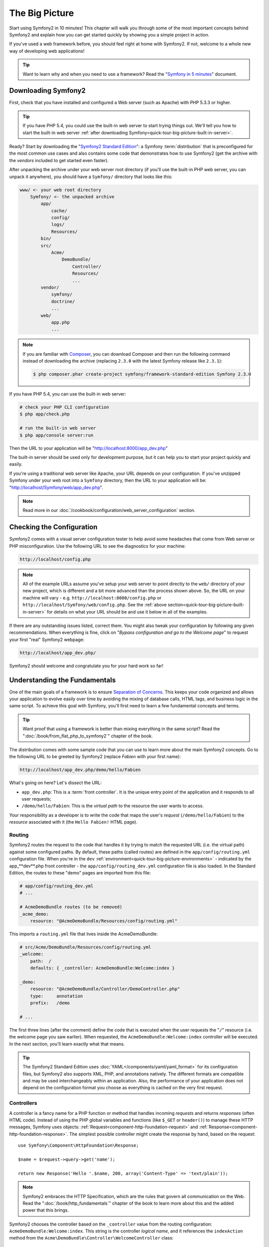 The Big Picture
===============

Start using Symfony2 in 10 minutes! This chapter will walk you through some
of the most important concepts behind Symfony2 and explain how you can get
started quickly by showing you a simple project in action.

If you've used a web framework before, you should feel right at home with
Symfony2. If not, welcome to a whole new way of developing web applications!

.. tip::

    Want to learn why and when you need to use a framework? Read the "`Symfony
    in 5 minutes`_" document.

Downloading Symfony2
--------------------

First, check that you have installed and configured a Web server (such as
Apache) with PHP 5.3.3 or higher.

.. tip::

    If you have PHP 5.4, you could use the built-in web server to start trying
    things out. We'll tell you how to start the built-in web server
    :ref:`after downloading Symfony<quick-tour-big-picture-built-in-server>`.

Ready? Start by downloading the "`Symfony2 Standard Edition`_": a Symfony
:term:`distribution` that is preconfigured for the most common use cases and
also contains some code that demonstrates how to use Symfony2 (get the archive
with the *vendors* included to get started even faster).

After unpacking the archive under your web server root directory (if you'll
use the built-in PHP web server, you can unpack it anywhere), you should
have a ``Symfony/`` directory that looks like this:

.. code-block:: text

    www/ <- your web root directory
        Symfony/ <- the unpacked archive
            app/
                cache/
                config/
                logs/
                Resources/
            bin/
            src/
                Acme/
                    DemoBundle/
                        Controller/
                        Resources/
                        ...
            vendor/
                symfony/
                doctrine/
                ...
            web/
                app.php
                ...

.. note::

    If you are familiar with `Composer`_, you can download Composer and then
    run the following command instead of downloading the archive (replacing
    ``2.3.0`` with the latest Symfony release like ``2.3.1``):

    .. code-block:: bash

        $ php composer.phar create-project symfony/framework-standard-edition Symfony 2.3.0

.. _`quick-tour-big-picture-built-in-server`:

If you have PHP 5.4, you can use the built-in web server:

.. code-block:: bash

    # check your PHP CLI configuration
    $ php app/check.php

    # run the built-in web server
    $ php app/console server:run

Then the URL to your application will be "http://localhost:8000/app_dev.php"

The built-in server should be used only for development purpose, but it
can help you to start your project quickly and easily.

If you're using a traditional web server like Apache, your URL depends on
your configuration. If you've unzipped Symfony under your web root into a
``Symfony`` directory, then the URL to your application will be:
"http://localhost/Symfony/web/app_dev.php".

.. note::

    Read more in our :doc:`/cookbook/configuration/web_server_configuration`
    section.

Checking the Configuration
--------------------------

Symfony2 comes with a visual server configuration tester to help avoid some
headaches that come from Web server or PHP misconfiguration. Use the following
URL to see the diagnostics for your machine:

.. code-block:: text

    http://localhost/config.php

.. note::

    All of the example URLs assume you've setup your web server to point
    directly to the ``web/`` directory of your new project, which is different
    and a bit more advanced than the process shown above. So, the URL on your
    machine will vary - e.g. ``http://localhost:8000/config.php``
    or ``http://localhost/Symfony/web/config.php``. See the
    :ref:`above section<quick-tour-big-picture-built-in-server>` for details
    on what your URL should be and use it below in all of the examples.

If there are any outstanding issues listed, correct them. You might also tweak
your configuration by following any given recommendations. When everything is
fine, click on "*Bypass configuration and go to the Welcome page*" to request
your first "real" Symfony2 webpage:

.. code-block:: text

    http://localhost/app_dev.php/

Symfony2 should welcome and congratulate you for your hard work so far!

.. image:: /images/quick_tour/welcome.png
   :align: center

Understanding the Fundamentals
------------------------------

One of the main goals of a framework is to ensure `Separation of Concerns`_.
This keeps your code organized and allows your application to evolve easily
over time by avoiding the mixing of database calls, HTML tags, and business
logic in the same script. To achieve this goal with Symfony, you'll first
need to learn a few fundamental concepts and terms.

.. tip::

    Want proof that using a framework is better than mixing everything
    in the same script? Read the ":doc:`/book/from_flat_php_to_symfony2`"
    chapter of the book.

The distribution comes with some sample code that you can use to learn more
about the main Symfony2 concepts. Go to the following URL to be greeted by
Symfony2 (replace *Fabien* with your first name):

.. code-block:: text

    http://localhost/app_dev.php/demo/hello/Fabien

.. image:: /images/quick_tour/hello_fabien.png
   :align: center

What's going on here? Let's dissect the URL:

* ``app_dev.php``: This is a :term:`front controller`. It is the unique entry
  point of the application and it responds to all user requests;

* ``/demo/hello/Fabien``: This is the *virtual path* to the resource the user
  wants to access.

Your responsibility as a developer is to write the code that maps the user's
*request* (``/demo/hello/Fabien``) to the *resource* associated with it
(the ``Hello Fabien!`` HTML page).

Routing
~~~~~~~

Symfony2 routes the request to the code that handles it by trying to match the
requested URL (i.e. the virtual path) against some configured paths. By default,
these paths (called routes) are defined in the ``app/config/routing.yml`` configuration
file. When you're in the ``dev`` :ref:`environment<quick-tour-big-picture-environments>` -
indicated by the app_**dev**.php front controller - the ``app/config/routing_dev.yml``
configuration file is also loaded. In the Standard Edition, the routes to
these "demo" pages are imported from this file:

.. code-block:: yaml

    # app/config/routing_dev.yml
    # ...

    # AcmeDemoBundle routes (to be removed)
    _acme_demo:
        resource: "@AcmeDemoBundle/Resources/config/routing.yml"

This imports a ``routing.yml`` file that lives inside the AcmeDemoBundle:

.. code-block:: yaml

    # src/Acme/DemoBundle/Resources/config/routing.yml
    _welcome:
        path:  /
        defaults: { _controller: AcmeDemoBundle:Welcome:index }

    _demo:
        resource: "@AcmeDemoBundle/Controller/DemoController.php"
        type:     annotation
        prefix:   /demo

    # ...

The first three lines (after the comment) define the code that is executed
when the user requests the "``/``" resource (i.e. the welcome page you saw
earlier). When requested, the ``AcmeDemoBundle:Welcome:index`` controller
will be executed. In the next section, you'll learn exactly what that means.

.. tip::

    The Symfony2 Standard Edition uses :doc:`YAML</components/yaml/yaml_format>`
    for its configuration files, but Symfony2 also supports XML, PHP, and
    annotations natively. The different formats are compatible and may be
    used interchangeably within an application. Also, the performance of
    your application does not depend on the configuration format you choose
    as everything is cached on the very first request.

Controllers
~~~~~~~~~~~

A controller is a fancy name for a PHP function or method that handles incoming
*requests* and returns *responses* (often HTML code). Instead of using the
PHP global variables and functions (like ``$_GET`` or ``header()``) to manage
these HTTP messages, Symfony uses objects: :ref:`Request<component-http-foundation-request>`
and :ref:`Response<component-http-foundation-response>`. The simplest possible
controller might create the response by hand, based on the request::

    use Symfony\Component\HttpFoundation\Response;

    $name = $request->query->get('name');

    return new Response('Hello '.$name, 200, array('Content-Type' => 'text/plain'));

.. note::

    Symfony2 embraces the HTTP Specification, which are the rules that govern
    all communication on the Web. Read the ":doc:`/book/http_fundamentals`"
    chapter of the book to learn more about this and the added power that
    this brings.

Symfony2 chooses the controller based on the ``_controller`` value from the
routing configuration: ``AcmeDemoBundle:Welcome:index``. This string is the
controller *logical name*, and it references the ``indexAction`` method from
the ``Acme\DemoBundle\Controller\WelcomeController`` class::

    // src/Acme/DemoBundle/Controller/WelcomeController.php
    namespace Acme\DemoBundle\Controller;

    use Symfony\Bundle\FrameworkBundle\Controller\Controller;

    class WelcomeController extends Controller
    {
        public function indexAction()
        {
            return $this->render('AcmeDemoBundle:Welcome:index.html.twig');
        }
    }

.. tip::

    You could have used the full class and method name -
    ``Acme\DemoBundle\Controller\WelcomeController::indexAction`` - for the
    ``_controller`` value. But if you follow some simple conventions, the
    logical name is shorter and allows for more flexibility.

The ``WelcomeController`` class extends the built-in ``Controller`` class,
which provides useful shortcut methods, like the
:ref:`render()<controller-rendering-templates>` method that loads and renders
a template (``AcmeDemoBundle:Welcome:index.html.twig``). The returned value
is a Response object populated with the rendered content. So, if the need
arises, the Response can be tweaked before it is sent to the browser::

    public function indexAction()
    {
        $response = $this->render('AcmeDemoBundle:Welcome:index.txt.twig');
        $response->headers->set('Content-Type', 'text/plain');

        return $response;
    }

No matter how you do it, the end goal of your controller is always to return
the ``Response`` object that should be delivered back to the user. This ``Response``
object can be populated with HTML code, represent a client redirect, or even
return the contents of a JPG image with a ``Content-Type`` header of ``image/jpg``.

.. tip::

    Extending the ``Controller`` base class is optional. As a matter of fact,
    a controller can be a plain PHP function or even a PHP closure.
    ":doc:`The Controller</book/controller>`" chapter of the book tells you
    everything about Symfony2 controllers.

The template name, ``AcmeDemoBundle:Welcome:index.html.twig``, is the template
*logical name* and it references the ``Resources/views/Welcome/index.html.twig``
file inside the ``AcmeDemoBundle`` (located at ``src/Acme/DemoBundle``).
The `Bundles`_ section below will explain why this is useful.

Now, take a look at the routing configuration again and find the ``_demo``
key:

.. code-block:: yaml

    # src/Acme/DemoBundle/Resources/config/routing.yml
    # ...
    _demo:
        resource: "@AcmeDemoBundle/Controller/DemoController.php"
        type:     annotation
        prefix:   /demo

Symfony2 can read/import the routing information from different files written
in YAML, XML, PHP, or even embedded in PHP annotations. Here, the file's
*logical name* is ``@AcmeDemoBundle/Controller/DemoController.php`` and refers
to the ``src/Acme/DemoBundle/Controller/DemoController.php`` file. In this
file, routes are defined as annotations on action methods::

    // src/Acme/DemoBundle/Controller/DemoController.php
    use Sensio\Bundle\FrameworkExtraBundle\Configuration\Route;
    use Sensio\Bundle\FrameworkExtraBundle\Configuration\Template;

    class DemoController extends Controller
    {
        /**
         * @Route("/hello/{name}", name="_demo_hello")
         * @Template()
         */
        public function helloAction($name)
        {
            return array('name' => $name);
        }

        // ...
    }

The ``@Route()`` annotation defines a new route with a path of
``/hello/{name}`` that executes the ``helloAction`` method when matched. A
string enclosed in curly brackets like ``{name}`` is called a placeholder. As
you can see, its value can be retrieved through the ``$name`` method argument.

.. note::

    Even if annotations are not natively supported by PHP, you can use them
    in Symfony2 as a convenient way to configure the framework behavior and
    keep the configuration next to the code.

If you take a closer look at the controller code, you can see that instead of
rendering a template and returning a ``Response`` object like before, it
just returns an array of parameters. The ``@Template()`` annotation tells
Symfony to render the template for you, passing in each variable of the array
to the template. The name of the template that's rendered follows the name
of the controller. So, in this example, the ``AcmeDemoBundle:Demo:hello.html.twig``
template is rendered (located at ``src/Acme/DemoBundle/Resources/views/Demo/hello.html.twig``).

.. tip::

    The ``@Route()`` and ``@Template()`` annotations are more powerful than
    the simple examples shown in this tutorial. Learn more about "`annotations in controllers`_"
    in the official documentation.

Templates
~~~~~~~~~

The controller renders the ``src/Acme/DemoBundle/Resources/views/Demo/hello.html.twig``
template (or ``AcmeDemoBundle:Demo:hello.html.twig`` if you use the logical name):

.. code-block:: jinja

    {# src/Acme/DemoBundle/Resources/views/Demo/hello.html.twig #}
    {% extends "AcmeDemoBundle::layout.html.twig" %}

    {% block title "Hello " ~ name %}

    {% block content %}
        <h1>Hello {{ name }}!</h1>
    {% endblock %}

By default, Symfony2 uses `Twig`_ as its template engine but you can also use
traditional PHP templates if you choose. The next chapter will introduce how
templates work in Symfony2.

Bundles
~~~~~~~

You might have wondered why the :term:`Bundle` word is used in many names you
have seen so far. All the code you write for your application is organized in
bundles. In Symfony2 speak, a bundle is a structured set of files (PHP files,
stylesheets, JavaScripts, images, ...) that implements a single feature (a
blog, a forum, ...) and which can be easily shared with other developers. As
of now, you have manipulated one bundle, AcmeDemoBundle. You will learn
more about bundles in the :doc:`last chapter of this tutorial</quick_tour/the_architecture>`.

.. _quick-tour-big-picture-environments:

Working with Environments
-------------------------

Now that you have a better understanding of how Symfony2 works, take a closer
look at the bottom of any Symfony2 rendered page. You should notice a small
bar with the Symfony2 logo. This is the "Web Debug Toolbar", and it is a
Symfony2 developer's best friend!

.. image:: /images/quick_tour/web_debug_toolbar.png
   :align: center

But what you see initially is only the tip of the iceberg; click on the
hexadecimal number (the session token) to reveal yet another very useful
Symfony2 debugging tool: the profiler.

.. image:: /images/quick_tour/profiler.png
   :align: center

.. note::

    You can also get more information quickly by hovering over the items
    on the Web Debug Toolbar, or clicking them to go to their respective
    pages in the profiler.

When loaded and enabled (by default in the ``dev`` :ref:`environment<quick-tour-big-picture-environments-intro>`),
the Profiler provides a web interface for a *huge* amount of information recorded
on each request, including logs, a timeline of the request, GET or POST parameters,
security details, database queries and more!
 
Of course, it would be unwise to have these tools enabled when you deploy
your application, so by default, the profiler is not enabled in the ``prod``
environment.

.. _quick-tour-big-picture-environments-intro:

So what *is* an environment? An :term:`Environment` is a simple string (e.g.
``dev`` or ``prod``) that represents a group of configuration that's used
to run your application.

Typically, you put your common configuration in ``config.yml`` and override
where necessary in the configuration for each environment. For example:

.. code-block:: yaml

    # app/config/config_dev.yml
    imports:
        - { resource: config.yml }

    web_profiler:
        toolbar: true
        intercept_redirects: false

In this example, the ``dev`` environment loads the ``config_dev.yml`` configuration
file, which itself imports the global ``config.yml`` file and then modifies it by
enabling the web debug toolbar.

When you visit the ``app_dev.php`` file in your browser, you're executing
your Symfony application in the ``dev`` environment. To visit your application
in the ``prod`` environment, visit the ``app.php`` file instead. The demo
routes in our application are only available in the ``dev`` environment, but
if those routes were available in the ``prod`` environment, you would be able
to visit them in the ``prod`` environment by going to:

.. code-block:: text

    http://localhost/app.php/demo/hello/Fabien

If instead of using php's built-in webserver, you use Apache with ``mod_rewrite``
enabled and take advantage of the ``.htaccess`` file Symfony2 provides
in ``web/``, you can even omit the ``app.php`` part of the URL. The default
``.htaccess`` points all requests to the ``app.php`` front controller:

.. code-block:: text

    http://localhost/demo/hello/Fabien

.. note::

    Note that the two URLs above are provided here only as **examples** of
    how a URL looks like when the ``prod`` front controller is used. If you
    actually try them in an out-of-the-box installation of *Symfony Standard Edition*,
    you will get a 404 error since the *AcmeDemoBundle* is enabled only in
    the ``dev`` environment and its routes imported from ``app/config/routing_dev.yml``.

For more details on environments, see ":ref:`Environments & Front Controllers<page-creation-environments>`".

Final Thoughts
--------------

Congratulations! You've had your first taste of Symfony2 code. That wasn't so
hard, was it? There's a lot more to explore, but you should already see how
Symfony2 makes it really easy to implement web sites better and faster. If you
are eager to learn more about Symfony2, dive into the next section:
":doc:`The View<the_view>`".

.. _Symfony2 Standard Edition:      http://symfony.com/download
.. _Symfony in 5 minutes:           http://symfony.com/symfony-in-five-minutes
.. _`Composer`:                     http://getcomposer.org/
.. _Separation of Concerns:         http://en.wikipedia.org/wiki/Separation_of_concerns
.. _annotations in controllers:     http://symfony.com/doc/current/bundles/SensioFrameworkExtraBundle/index.html#annotations-for-controllers
.. _Twig:                           http://twig.sensiolabs.org/
.. _`Symfony Installation Page`:    http://symfony.com/download
